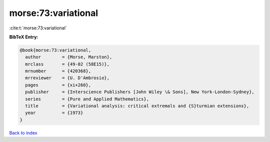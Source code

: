 morse:73:variational
====================

:cite:t:`morse:73:variational`

**BibTeX Entry:**

.. code-block:: bibtex

   @book{morse:73:variational,
     author        = {Morse, Marston},
     mrclass       = {49-02 (58E15)},
     mrnumber      = {420368},
     mrreviewer    = {U. D'Ambrosio},
     pages         = {xi+260},
     publisher     = {Interscience Publishers [John Wiley \& Sons], New York-London-Sydney},
     series        = {Pure and Applied Mathematics},
     title         = {Variational analysis: critical extremals and {S}turmian extensions},
     year          = {1973}
   }

`Back to index <../By-Cite-Keys.html>`__
